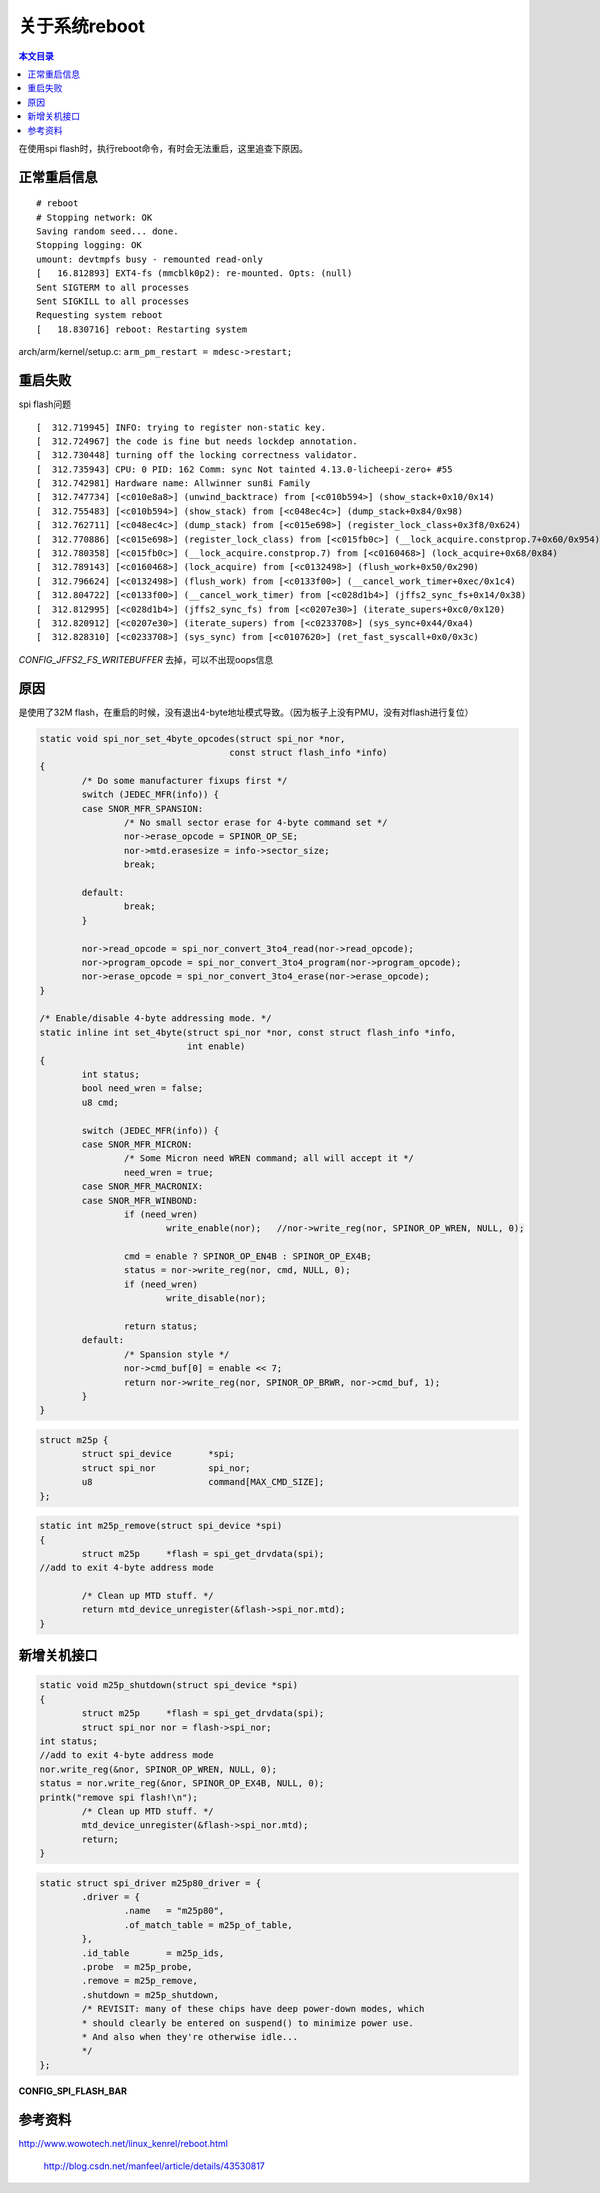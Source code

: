 关于系统reboot
=================================

.. contents:: 本文目录

在使用spi flash时，执行reboot命令，有时会无法重启，这里追查下原因。

正常重启信息
---------------------------------

:: 

    # reboot 
    # Stopping network: OK
    Saving random seed... done.
    Stopping logging: OK
    umount: devtmpfs busy - remounted read-only
    [   16.812893] EXT4-fs (mmcblk0p2): re-mounted. Opts: (null)
    Sent SIGTERM to all processes
    Sent SIGKILL to all processes
    Requesting system reboot
    [   18.830716] reboot: Restarting system

.. code-block:: c
   :caption: kernel/reboot.c:

    void kernel_restart(char *cmd)
    {
            kernel_restart_prepare(cmd);
            migrate_to_reboot_cpu();
            syscore_shutdown();
            if (!cmd)
                    pr_emerg("Restarting system\n");
            else
                    pr_emerg("Restarting system with command '%s'\n", cmd);
            kmsg_dump(KMSG_DUMP_RESTART);
            machine_restart(cmd);
    }

arch/arm/kernel/setup.c:  ``arm_pm_restart = mdesc->restart;``

重启失败
-------------------------------------

.. code-block:: c
   :caption: arch/arm/kernel/reboot.c

    void machine_restart(char *cmd)
    {       
            local_irq_disable();
            smp_send_stop();
            
            if (arm_pm_restart)
                    arm_pm_restart(reboot_mode, cmd);
            else    
                    do_kernel_restart(cmd);
            //正常来说不会走到这里
            /* Give a grace period for failure to restart of 1s */
            mdelay(1000);
            
            /* Whoops - the platform was unable to reboot. Tell the user! */
            printk("Reboot failed -- System halted\n");
            while (1);
    }


.. code-block:: c
   :caption: kernel/reboot.c

    void do_kernel_restart(char *cmd)
    {
            atomic_notifier_call_chain(&restart_handler_list, reboot_mode, cmd);
    }
    register_restart_handler


.. code-block:: c
   :caption: kernel/notifier.c

    int atomic_notifier_call_chain(struct atomic_notifier_head *nh,
                    unsigned long val, void *v)
    {
        return __atomic_notifier_call_chain(nh, val, v, -1, NULL);
    }

spi flash问题

:: 

    [  312.719945] INFO: trying to register non-static key.
    [  312.724967] the code is fine but needs lockdep annotation.
    [  312.730448] turning off the locking correctness validator.
    [  312.735943] CPU: 0 PID: 162 Comm: sync Not tainted 4.13.0-licheepi-zero+ #55
    [  312.742981] Hardware name: Allwinner sun8i Family
    [  312.747734] [<c010e8a8>] (unwind_backtrace) from [<c010b594>] (show_stack+0x10/0x14)
    [  312.755483] [<c010b594>] (show_stack) from [<c048ec4c>] (dump_stack+0x84/0x98)
    [  312.762711] [<c048ec4c>] (dump_stack) from [<c015e698>] (register_lock_class+0x3f8/0x624)
    [  312.770886] [<c015e698>] (register_lock_class) from [<c015fb0c>] (__lock_acquire.constprop.7+0x60/0x954)
    [  312.780358] [<c015fb0c>] (__lock_acquire.constprop.7) from [<c0160468>] (lock_acquire+0x68/0x84)
    [  312.789143] [<c0160468>] (lock_acquire) from [<c0132498>] (flush_work+0x50/0x290)
    [  312.796624] [<c0132498>] (flush_work) from [<c0133f00>] (__cancel_work_timer+0xec/0x1c4)
    [  312.804722] [<c0133f00>] (__cancel_work_timer) from [<c028d1b4>] (jffs2_sync_fs+0x14/0x38)
    [  312.812995] [<c028d1b4>] (jffs2_sync_fs) from [<c0207e30>] (iterate_supers+0xc0/0x120)
    [  312.820912] [<c0207e30>] (iterate_supers) from [<c0233708>] (sys_sync+0x44/0xa4)
    [  312.828310] [<c0233708>] (sys_sync) from [<c0107620>] (ret_fast_syscall+0x0/0x3c)


.. code-block:: c
   :caption: fs/jffs2/super.c

    static int jffs2_sync_fs(struct super_block *sb, int wait)
    {
            struct jffs2_sb_info *c = JFFS2_SB_INFO(sb);

    #ifdef CONFIG_JFFS2_FS_WRITEBUFFER
            cancel_delayed_work_sync(&c->wbuf_dwork);
    #endif

            mutex_lock(&c->alloc_sem);
            jffs2_flush_wbuf_pad(c);
            mutex_unlock(&c->alloc_sem);
            return 0;
    }

    bool cancel_delayed_work_sync(struct delayed_work *dwork)
    {
        return __cancel_work_timer(&dwork->work, true);
    }
    EXPORT_SYMBOL(cancel_delayed_work_sync);

*CONFIG_JFFS2_FS_WRITEBUFFER* 去掉，可以不出现oops信息

原因
--------------------------------------------

是使用了32M flash，在重启的时候，没有退出4-byte地址模式导致。（因为板子上没有PMU，没有对flash进行复位）


.. code-block:: c

    static void spi_nor_set_4byte_opcodes(struct spi_nor *nor,
                                        const struct flash_info *info)
    {
            /* Do some manufacturer fixups first */
            switch (JEDEC_MFR(info)) {
            case SNOR_MFR_SPANSION:
                    /* No small sector erase for 4-byte command set */
                    nor->erase_opcode = SPINOR_OP_SE;
                    nor->mtd.erasesize = info->sector_size;
                    break;

            default:
                    break;
            }

            nor->read_opcode = spi_nor_convert_3to4_read(nor->read_opcode);
            nor->program_opcode = spi_nor_convert_3to4_program(nor->program_opcode);
            nor->erase_opcode = spi_nor_convert_3to4_erase(nor->erase_opcode);
    }

    /* Enable/disable 4-byte addressing mode. */
    static inline int set_4byte(struct spi_nor *nor, const struct flash_info *info,
                                int enable)
    {
            int status;
            bool need_wren = false;
            u8 cmd;

            switch (JEDEC_MFR(info)) {
            case SNOR_MFR_MICRON:
                    /* Some Micron need WREN command; all will accept it */
                    need_wren = true;
            case SNOR_MFR_MACRONIX:
            case SNOR_MFR_WINBOND:
                    if (need_wren)
                            write_enable(nor);   //nor->write_reg(nor, SPINOR_OP_WREN, NULL, 0);

                    cmd = enable ? SPINOR_OP_EN4B : SPINOR_OP_EX4B;
                    status = nor->write_reg(nor, cmd, NULL, 0);
                    if (need_wren)
                            write_disable(nor);

                    return status;
            default:
                    /* Spansion style */
                    nor->cmd_buf[0] = enable << 7;
                    return nor->write_reg(nor, SPINOR_OP_BRWR, nor->cmd_buf, 1);
            }
    }

.. code-block:: c

    struct m25p {
            struct spi_device       *spi;
            struct spi_nor          spi_nor;
            u8                      command[MAX_CMD_SIZE];
    };

.. code-block:: c

    static int m25p_remove(struct spi_device *spi)
    {
            struct m25p     *flash = spi_get_drvdata(spi);
    //add to exit 4-byte address mode

            /* Clean up MTD stuff. */
            return mtd_device_unregister(&flash->spi_nor.mtd);
    }

新增关机接口
--------------------------------------------

.. code-block:: c

    static void m25p_shutdown(struct spi_device *spi)
    {               
            struct m25p     *flash = spi_get_drvdata(spi);
            struct spi_nor nor = flash->spi_nor;
    int status;             
    //add to exit 4-byte address mode       
    nor.write_reg(&nor, SPINOR_OP_WREN, NULL, 0);
    status = nor.write_reg(&nor, SPINOR_OP_EX4B, NULL, 0);
    printk("remove spi flash!\n"); 
            /* Clean up MTD stuff. */
            mtd_device_unregister(&flash->spi_nor.mtd);
            return;         
    }   

.. code-block:: c

    static struct spi_driver m25p80_driver = {
            .driver = {
                    .name   = "m25p80",
                    .of_match_table = m25p_of_table,
            },
            .id_table       = m25p_ids,
            .probe  = m25p_probe,
            .remove = m25p_remove,
            .shutdown = m25p_shutdown,
            /* REVISIT: many of these chips have deep power-down modes, which
            * should clearly be entered on suspend() to minimize power use.
            * And also when they're otherwise idle...
            */
    };

**CONFIG_SPI_FLASH_BAR**

参考资料
-------------------------------

| http://www.wowotech.net/linux_kenrel/reboot.html

   http://blog.csdn.net/manfeel/article/details/43530817
